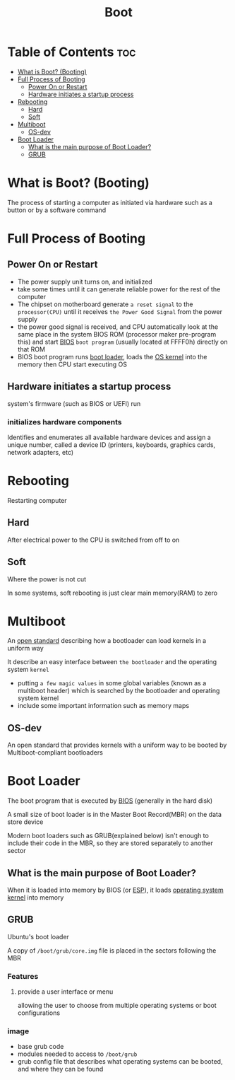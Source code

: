 #+title: Boot

* Table of Contents :toc:
- [[#what-is-boot-booting][What is Boot? (Booting)]]
- [[#full-process-of-booting][Full Process of Booting]]
  - [[#power-on-or-restart][Power On or Restart]]
  - [[#hardware-initiates-a-startup-process][Hardware initiates a startup process]]
- [[#rebooting][Rebooting]]
  - [[#hard][Hard]]
  - [[#soft][Soft]]
- [[#multiboot][Multiboot]]
  - [[#os-dev][OS-dev]]
- [[#boot-loader][Boot Loader]]
  - [[#what-is-the-main-purpose-of-boot-loader][What is the main purpose of Boot Loader?]]
  - [[#grub][GRUB]]

* What is Boot? (Booting)
The process of starting a computer as initiated via hardware such as a button or by a software command

* Full Process of Booting
** Power On or Restart
- The power supply unit turns on, and initialized
- take some times until it can generate reliable power for the rest of the computer
- The chipset on motherboard generate =a reset signal= to the ~processor(CPU)~ until it receives =the Power Good Signal= from the power supply
- the power good signal is received, and CPU automatically look at the same place in the system BIOS ROM (processor maker pre-program this) and start [[file:./bios.org][BIOS]] =boot program= (usually located at FFFF0h) directly on that ROM
- BIOS boot program runs [[file:./boot.org][boot loader]], loads the [[file:./os.org][OS kernel]] into the memory then CPU start executing OS

** Hardware initiates a startup process
system's firmware (such as BIOS or UEFI) run

*** initializes hardware components
Identifies and enumerates all available hardware devices and assign a unique number, called a device ID
(printers, keyboards, graphics cards, network adapters, etc)

* Rebooting
Restarting computer

** Hard
After electrical power to the CPU is switched from off to on

** Soft
Where the power is not cut

In some systems, soft rebooting is just clear main memory(RAM) to zero

* Multiboot
An [[file:./openstd.org][open standard]] describing how a bootloader can load kernels in a uniform way

It describe an easy interface between =the bootloader= and the operating system =kernel=

- putting =a few magic values= in some global variables (known as a multiboot header) which is searched by the bootloader and operating system kernel
- include some important information such as memory maps

** OS-dev
An open standard that provides kernels with a uniform way to be booted by Multiboot-compliant bootloaders

* Boot Loader
The boot program that is executed by [[file:./bios.org][BIOS]] (generally in the hard disk)

A small size of boot loader is in the Master Boot Record(MBR) on the data store device

Modern boot loaders such as GRUB(explained below) isn't enough to include their code in the MBR, so they are stored separately to another sector

** What is the main purpose of Boot Loader?
When it is loaded into memory by BIOS (or [[file:./efi.org][ESP]]), it loads [[file:./os.org][operating system kernel]] into memory

** GRUB
Ubuntu's boot loader

A copy of ~/boot/grub/core.img~ file is placed in the sectors following the MBR

*** Features
**** provide a user interface or menu
allowing the user to choose from multiple operating systems or boot configurations

*** image
- base grub code
- modules needed to access to ~/boot/grub~
- grub config file that describes what operating systems can be booted, and where they can be found
